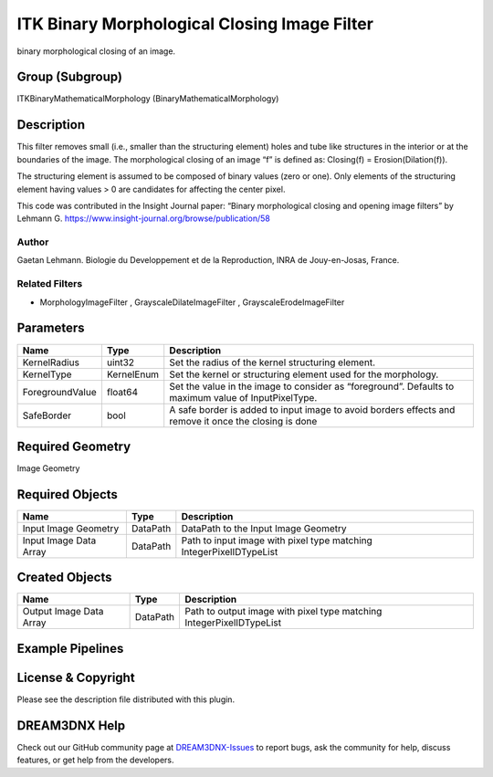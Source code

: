 =============================================
ITK Binary Morphological Closing Image Filter
=============================================


binary morphological closing of an image.

Group (Subgroup)
================

ITKBinaryMathematicalMorphology (BinaryMathematicalMorphology)

Description
===========

This filter removes small (i.e., smaller than the structuring element) holes and tube like structures in the interior or
at the boundaries of the image. The morphological closing of an image “f” is defined as: Closing(f) =
Erosion(Dilation(f)).

The structuring element is assumed to be composed of binary values (zero or one). Only elements of the structuring
element having values > 0 are candidates for affecting the center pixel.

This code was contributed in the Insight Journal paper: “Binary morphological closing and opening image filters” by
Lehmann G. https://www.insight-journal.org/browse/publication/58

Author
------

Gaetan Lehmann. Biologie du Developpement et de la Reproduction, INRA de Jouy-en-Josas, France.

Related Filters
---------------

-  MorphologyImageFilter , GrayscaleDilateImageFilter , GrayscaleErodeImageFilter

Parameters
==========

+---------------------------+---------------------------+-------------------------------------------------------------+
| Name                      | Type                      | Description                                                 |
+===========================+===========================+=============================================================+
| KernelRadius              | uint32                    | Set the radius of the kernel structuring element.           |
+---------------------------+---------------------------+-------------------------------------------------------------+
| KernelType                | KernelEnum                | Set the kernel or structuring element used for the          |
|                           |                           | morphology.                                                 |
+---------------------------+---------------------------+-------------------------------------------------------------+
| ForegroundValue           | float64                   | Set the value in the image to consider as “foreground”.     |
|                           |                           | Defaults to maximum value of InputPixelType.                |
+---------------------------+---------------------------+-------------------------------------------------------------+
| SafeBorder                | bool                      | A safe border is added to input image to avoid borders      |
|                           |                           | effects and remove it once the closing is done              |
+---------------------------+---------------------------+-------------------------------------------------------------+

Required Geometry
=================

Image Geometry

Required Objects
================

====================== ======== ===================================================================
Name                   Type     Description
====================== ======== ===================================================================
Input Image Geometry   DataPath DataPath to the Input Image Geometry
Input Image Data Array DataPath Path to input image with pixel type matching IntegerPixelIDTypeList
====================== ======== ===================================================================

Created Objects
===============

======================= ======== ====================================================================
Name                    Type     Description
======================= ======== ====================================================================
Output Image Data Array DataPath Path to output image with pixel type matching IntegerPixelIDTypeList
======================= ======== ====================================================================

Example Pipelines
=================

License & Copyright
===================

Please see the description file distributed with this plugin.

DREAM3DNX Help
==============

Check out our GitHub community page at `DREAM3DNX-Issues <https://github.com/BlueQuartzSoftware/DREAM3DNX-Issues>`__ to
report bugs, ask the community for help, discuss features, or get help from the developers.
